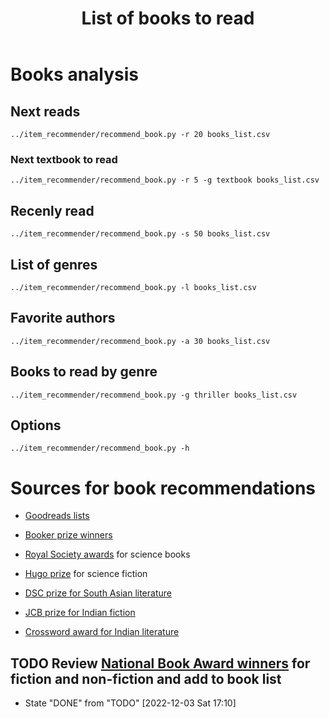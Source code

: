 #+Title: List of books to read
#+FILETAGS: :Books:
#+STARTUP: shrink

* Books analysis


** Next reads

#+begin_src shell :results drawer
../item_recommender/recommend_book.py -r 20 books_list.csv
#+end_src

#+RESULTS:
:results:
List of recommended books:

Crossing Point                                    : James Glickman       (4.3, fiction)
Magdalena: River of dreams                        : Wade Davis           (4.4, society)
Working backwards                                 : Colin Bryar, Bill... (4.4, management)
Jesus' Son                                        : Denis Johnson        (4.1, fiction)
The Art of Action                                 : Stephen Bungay       (4.3, management)
Storytelling with data                            : Cole Nussbaumer...   (4.3, design)
Marketing Management                              : Philip Kotler        (4.1, marketing,management,textbook)
Models of the mind                                : Grace Lindsay        (4.4, brain)
Nimitz at war                                     : Craig Symonds        (4.4, western-history)
Compulsion                                        : Meyer Levin          (4.1, thriller)
The Christmas Virtues: A Treasury of...           : Jonathan V. Last     (4.1, society)
Five Families: The Rise, Decline, and...          : Selwyn Raab          (4.1, western-biography)
The whys of a political scrivener                 : Martin Gardner       (4.0, philosophy)
Scaling people                                    : Claire Hughes...     (4.4, management)
Say Nothing                                       : Patrick Keefe        (4.4, western-history)
Amos Walker: The Complete Story Collection        : Loren D. Estleman    (4.1, thriller)
Spearhead                                         : Adam Makos           (4.2, western-history)
A different drummer                               : William Melvin...    (4.2, fiction)
Economic Hierarchies, Organization and the...     : Gordon Tullock       (4.0, economics)
Fundamentals of software architecture             : Mark Richards,...    (4.3, software,engineering,textbook)
:end:


*** Next textbook to read

#+begin_src shell :results drawer
../item_recommender/recommend_book.py -r 5 -g textbook books_list.csv
#+end_src

#+RESULTS:
:results:
List of recommended books:

Marketing Management                              : Philip Kotler        (4.1, marketing,management,textbook)
Fundamentals of software architecture             : Mark Richards,...    (4.3, software,engineering,textbook)
Artificial intelligence: A modern approach        : Stuart Russell,...   (4.2, science,textbook)
Bayesian data analysis                            : Bruce Gelman         (4.2, maths,textbook)
Knowledge, reality and value                      : Michael Huemer       (4.1, philosophy,textbook)
:end:


** Recenly read

#+begin_src shell :results drawer
../item_recommender/recommend_book.py -s 50 books_list.csv
#+end_src

#+RESULTS:
:results:
List of read books:

A failed empire                                   : Vladislav Zubok      (15-Feb-23, 3.0)
Lenin the dictator                                : Victor Sebestyen     (25-Nov-22, 5.0)
Nuclear Folly                                     : Serhii Plokhy        (04-Oct-22, 5.0)
Who gets what and why                             : Alvin Roth           (15-Sep-22, 3.0)
Culture map                                       : Erin Meyer           (05-Sep-22, 5.0)
These women                                       : Ivy Pochoda          (25-Jul-22, 5.0)
The Elephant in the Brain                         : Kevin Simler         (18-Jul-22, 5.0)
The Best Place to Work: The Art and Science of... : Ron Friedman         (07-Jul-22, 5.0)
Tumbling                                          : Diane McKinney-...   (15-Apr-22, 4.0)
Infectious: Pathogens and how we fight them       : John Tregoning       (10-Apr-22, 1.0)
Strategic Management                              : Charles Hill,...     (22-Mar-22, 5.0)
Confessions                                       : Kanae Minato         (21-Feb-22, 4.0)
Your inner fish                                   : Neil Shubin          (12-Feb-22, 5.0)
Sync: the emerging science of social order        : Steven Strogatz      (27-Jan-22, 2.0)
The dead are arising: The life of Malcolm X       : Les Payne            (24-Jan-22, 4.0)
Designing data-intensive applications             : Martin Kleppmann     (15-Jan-22, 5.0)
Alan Turing: The Enigma                           : Andrew Hodges        (12-Jan-22, 4.0)
Fundamentals                                      : Frank Wilczek        (25-Dec-21, 1.0)
Leaving Berlin                                    : Joseph Kanon         (18-Dec-21, 4.0)
The Transformation of the World: A Global...      : Jurgen Osterhammel   (18-Dec-21, 2.0)
Shuggie Bain                                      : Douglas Stuart       (07-Dec-21, 3.0)
Seiobo There Below                                : Laszlo Krasznahorkai (30-Nov-21, 1.0)
Many thousands gone: A history of slavery         : Ira Berlin           (26-Nov-21, 5.0)
The burning room                                  : Michael Connelly     (22-Nov-21, 4.0)
Game theory: an introduction                      : Steve Tadelis        (20-Nov-21, 5.0)
I contain multitudes: the microbes within us      : Ed Yong              (12-Nov-21, 2.0)
Algorithms to Live By: The Computer Science of... : Brian Christian      (10-Oct-21, 5.0)
The spy and the traitor                           : Ben MacIntyre        (30-Sep-21, 5.0)
Osman's dream: A history of the Ottoman Empire    : Carolin Finkel       (22-Sep-21, 2.0)
Transcendent kingdom                              : Yaa Gyasi            (08-Sep-21, 3.0)
Why Meditate?: Working with Thoughts and Emotions : Matthieu Ricard      (25-Aug-21, 3.0)
Climate Change: What everyone needs to know       : Joseph Romm          (20-Aug-21, 4.0)
False Alarm                                       : Bjorn Lomborg        (10-Aug-21, 5.0)
The Happiness Hypothesis                          : Jonathan Haidt       (25-Jul-21, 4.0)
The white man's burden                            : William Easterly     (07-Jul-21, 2.0)
Heat: How to stop the planet from burning         : George Monbiot       (05-Jul-21, 3.0)
Open borders                                      : Bryan Caplan         (26-Jun-21, 5.0)
Poor economics                                    : Abhijit Banerjee,... (23-Jun-21, 5.0)
Practical Ethics                                  : Peter Singer         (18-Jun-21, 5.0)
The life you can save                             : Peter Singer         (29-May-21, 5.0)
Dialogues on ethical vegetarianism                : Michael Huemer       (21-May-21, 5.0)
You Are Not a Stranger Here                       : Adam Haslett         (20-May-21, 5.0)
Consciousness and the social brain                : Michael Graziano     (10-May-21, 3.0)
The Human Predicament: A Candid Guide to Life's...: David Benatar        (24-Apr-21, 5.0)
The art of war                                    : Sun Tzu              (20-Apr-21, 3.0)
On Grand Strategy                                 : John Lewis Gaddis    (17-Apr-21, 2.0)
Still Alice                                       : Lisa Genova          (16-Apr-21, 4.0)
Napoleon: A Life                                  : Andrew Roberts       (05-Apr-21, 4.0)
Superforecasting: The Art and Science of...       : Philip E. Tetlock    (06-Mar-21, 5.0)
Scale: The Universal Laws of Growth,...           : Geoffrey West        (03-Mar-21, 2.0)
:end:



** List of genres

#+begin_src shell :results drawer
  ../item_recommender/recommend_book.py -l books_list.csv
#+end_src

#+RESULTS:
:results:
List of categories and read-dates:
western-history               : 04-Oct-22
management                    : 04-Oct-22
economics                     : 15-Sep-22
games                         : 15-Sep-22
thriller                      : 25-Jul-22
brain                         : 18-Jul-22
fiction                       : 15-Apr-22
biology                       : 10-Apr-22
textbook                      : 22-Mar-22
strategy                      : 22-Mar-22
maths                         : 27-Jan-22
black-biography               : 24-Jan-22
software                      : 15-Jan-22
engineering                   : 15-Jan-22
western-biography             : 12-Jan-22
physics                       : 25-Dec-21
espionage                     : 18-Dec-21
black-history                 : 26-Nov-21
science                       : 10-Oct-21
eastern-biography             : 30-Sep-21
eastern-history               : 22-Sep-21
buddhism                      : 25-Aug-21
philosophy                    : 25-Jul-21
society                       : 26-Jun-21
indian-fiction                : 13-Feb-21
indian-society                : 12-Jan-21
science-fiction               : 05-Jan-21
african-fiction               : 11-Dec-20
scandinavian-thriller         : 25-Nov-20
black-fiction                 : 11-Oct-20
self-improvement              : 07-Aug-20
poetry                        : 23-Jun-20
books-to-read-again           : 13-Feb-20
eastern-fiction               : 07-Feb-20
genetics                      : 02-Jan-20
sports                        : 02-Jan-20
product                       : 01-Dec-19
process                       : 06-Jul-19
indian-history                : 28-Aug-18
kids                          : 30-Nov-17
japanese-fiction              : 02-Jul-17
design                        : 05-May-15
marketing                     : 01-Jan-00
chinese-fiction               : 01-Jan-00
:end:


** Favorite authors

#+begin_src shell :results drawer
  ../item_recommender/recommend_book.py -a 30 books_list.csv
#+end_src

#+RESULTS:
:results:
List of best authors:

Peter Singer
John Darwin
Anthony Marra
Patricia Highsmith
P. G. Wodehouse
Michael Korda
Jonathan Haidt
Mira Jacob
David Ignatius
Tania James
J.K. Rowling
Charles Cumming
Alexander Soderberg
John Sandford
David Downing
Jeffrey Archer
Amitav Ghosh
John Steinbeck
Russell Banks
Joseph Kanon
David McCullough
Richard Russo
Yaa Gyasi
Anthony Horowitz
Linwood Barclay
Tom DeMarco
Graham Greene
Kiran Nagarkar
Jhumpa Lahiri
Shyam Selvadurai
:end:


** Books to read by genre

#+begin_src shell :results drawer
  ../item_recommender/recommend_book.py -g thriller books_list.csv
#+end_src

#+RESULTS:
:results:
List of recommended books:

The huntress                                      : Kate Quinn           (4.3, thriller)
Compulsion                                        : Meyer Levin          (4.1, thriller)
Amos Walker: The Complete Story Collection        : Loren D. Estleman    (4.1, thriller)
Thus Bad Begins                                   : Javier Marias        (4.0, thriller)
Conviction                                        : Denise Mina          (4.1, thriller)
The Prague Sonata                                 : Bradford Morrow      (4.0, thriller)
The Woman in the Window                           : A. J. Finn           (4.0, thriller)
The burden of proof                               : Scott Turow          (4.1, thriller)
Freshwater                                        : Akwaeke Emezi        (4.0, thriller)
The Far Empty                                     : J. Todd Scott        (4.0, thriller)
A nearly normal family                            : M. T. Edvardsson     (4.0, scandinavian-thriller)
Bull Mountain                                     : Brian Panowich       (4.0, thriller)
Clean hands                                       : Patrick Hoffman      (3.9, thriller)
The walking dead                                  : Gerald Seymour       (3.9, thriller)
Devil in a blue dress                             : Walter Mosley        (3.9, thriller)
Before she knew him                               : Peter Swanson        (3.9, thriller)
Girl gone missing                                 : Marcie Rendon        (3.8, thriller)
:end:


** Options

#+begin_src shell :results drawer
  ../item_recommender/recommend_book.py -h
#+end_src

#+RESULTS:
:results:
usage: recommend_book.py [-h] [-l] [-s NUM_READ_BOOKS]
                         [-r NUM_RECOMMEND_BOOKS] [-a NUM_AUTHORS] [-g GENRE]
                         [-ra AUTHOR]
                         books_file

Search for and recommend books using books_file. By default, show the 20 best
books to read next.

positional arguments:
  books_file

options:
  -h, --help            show this help message and exit
  -l, --list_genres
  -s NUM_READ_BOOKS, --list_read_books NUM_READ_BOOKS
  -r NUM_RECOMMEND_BOOKS, --recommend_books NUM_RECOMMEND_BOOKS
  -a NUM_AUTHORS, --list_best_authors NUM_AUTHORS
  -g GENRE, --restrict_by_genre GENRE
  -ra AUTHOR, --restrict_by_author AUTHOR
:end:


* Sources for book recommendations

  - [[https://www.goodreads.com/list][Goodreads lists]]
  - [[https://en.wikipedia.org/wiki/List_of_winners_and_shortlisted_authors_of_the_Booker_Prize][Booker prize winners]]
  - [[https://en.wikipedia.org/wiki/Royal_Society_Prizes_for_Science_Books][Royal Society awards]] for science books
  - [[https://www.thehugoawards.org/hugo-history/][Hugo prize]] for science fiction

  - [[https://en.wikipedia.org/wiki/DSC_Prize_for_South_Asian_Literature][DSC prize for South Asian literature]]
  - [[https://www.thejcbprize.org/#list][JCB prize for Indian fiction]]
  - [[https://en.wikipedia.org/wiki/Crossword_Book_Award][Crossword award for Indian literature]]


** TODO Review [[https://www.nationalbook.org/national-book-awards/][National Book Award winners]] for fiction and non-fiction and add to book list
   SCHEDULED: <2023-11-30 Thu 08:00 +52w>
   :PROPERTIES:
   :LAST_REPEAT: [2022-12-03 Sat 17:10]
   :END:
   - State "DONE"       from "TODO"       [2022-12-03 Sat 17:10]
